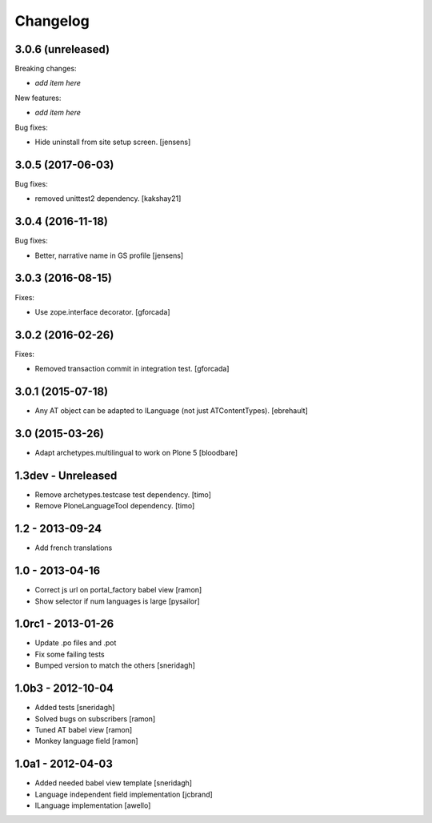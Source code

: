 Changelog
=========

3.0.6 (unreleased)
------------------

Breaking changes:

- *add item here*

New features:

- *add item here*

Bug fixes:

- Hide uninstall from site setup screen.
  [jensens]


3.0.5 (2017-06-03)
------------------

Bug fixes:

- removed unittest2 dependency.
  [kakshay21]


3.0.4 (2016-11-18)
------------------

Bug fixes:

- Better, narrative name in GS profile [jensens]


3.0.3 (2016-08-15)
------------------

Fixes:

- Use zope.interface decorator.
  [gforcada]


3.0.2 (2016-02-26)
------------------

Fixes:

- Removed transaction commit in integration test.  [gforcada]


3.0.1 (2015-07-18)
------------------

- Any AT object can be adapted to ILanguage (not just ATContentTypes).
  [ebrehault]


3.0 (2015-03-26)
----------------

- Adapt archetypes.multilingual to work on Plone 5
  [bloodbare]


1.3dev - Unreleased
-------------------

- Remove archetypes.testcase test dependency.
  [timo]

- Remove PloneLanguageTool dependency.
  [timo]


1.2 - 2013-09-24
----------------

- Add french translations

1.0 - 2013-04-16
----------------

- Correct js url on portal_factory babel view [ramon]
- Show selector if num languages is large [pysailor]

1.0rc1 - 2013-01-26
-------------------

- Update .po files and .pot
- Fix some failing tests
- Bumped version to match the others [sneridagh]

1.0b3 - 2012-10-04
------------------

- Added tests [sneridagh]
- Solved bugs on subscribers [ramon]
- Tuned AT babel view [ramon]
- Monkey language field [ramon]

1.0a1 - 2012-04-03
------------------

- Added needed babel view template [sneridagh]
- Language independent field implementation [jcbrand]
- ILanguage implementation [awello]
